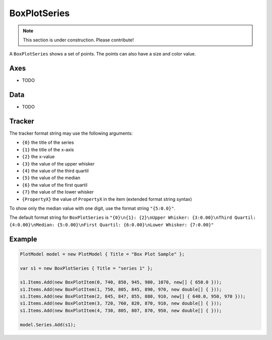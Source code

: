 =============
BoxPlotSeries
=============

.. note:: This section is under construction. Please contribute!

A ``BoxPlotSeries`` shows a set of points. The points can also have a size and color value.

.. image:: BoxPlotSeries.png


Axes
----

- TODO


Data
----

- TODO


Tracker
-------

The tracker format string may use the following arguments:

- ``{0}`` the title of the series
- ``{1}`` the title of the x-axis
- ``{2}`` the x-value
- ``{3}`` the value of the upper whisker
- ``{4}`` the value of the third quartil
- ``{5}`` the value of the median
- ``{6}`` the value of the first quartil
- ``{7}`` the value of the lower whisker
- ``{PropertyX}`` the value of ``PropertyX`` in the item (extended format string syntax)

To show only the median value with one digit, use the format string ``"{5:0.0}"``.

The default format string for ``BoxPlotSeries`` is ``"{0}\n{1}: {2}\nUpper Whisker: {3:0.00}\nThird Quartil: {4:0.00}\nMedian: {5:0.00}\nFirst Quartil: {6:0.00}\nLower Whisker: {7:0.00}"``


Example
-------

.. sourcecode:: csharp

    PlotModel model = new PlotModel { Title = "Box Plot Sample" };

    var s1 = new BoxPlotSeries { Title = "series 1" };

    s1.Items.Add(new BoxPlotItem(0, 740, 850, 945, 980, 1070, new[] { 650.0 }));
    s1.Items.Add(new BoxPlotItem(1, 750, 805, 845, 890, 970, new double[] { }));
    s1.Items.Add(new BoxPlotItem(2, 845, 847, 855, 880, 910, new[] { 640.0, 950, 970 }));
    s1.Items.Add(new BoxPlotItem(3, 720, 760, 820, 870, 910, new double[] { }));
    s1.Items.Add(new BoxPlotItem(4, 730, 805, 807, 870, 950, new double[] { }));

    model.Series.Add(s1);

